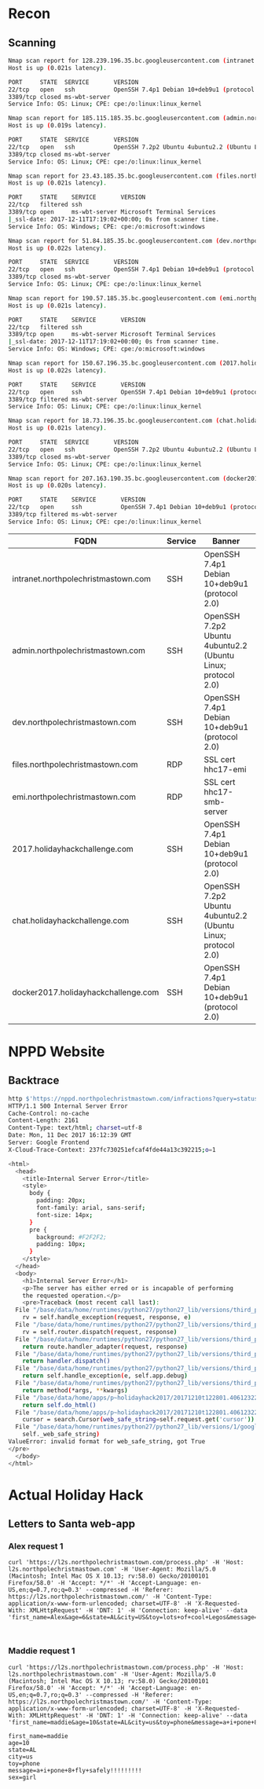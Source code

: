 * Recon
** Scanning
#+BEGIN_SRC sh
Nmap scan report for 128.239.196.35.bc.googleusercontent.com (intranet.holidayhackchallenge.com)
Host is up (0.021s latency).

PORT     STATE  SERVICE       VERSION
22/tcp   open   ssh           OpenSSH 7.4p1 Debian 10+deb9u1 (protocol 2.0)
3389/tcp closed ms-wbt-server
Service Info: OS: Linux; CPE: cpe:/o:linux:linux_kernel

Nmap scan report for 185.115.185.35.bc.googleusercontent.com (admin.northpolechristmastown.com)
Host is up (0.019s latency).

PORT     STATE  SERVICE       VERSION
22/tcp   open   ssh           OpenSSH 7.2p2 Ubuntu 4ubuntu2.2 (Ubuntu Linux; protocol 2.0)
3389/tcp closed ms-wbt-server
Service Info: OS: Linux; CPE: cpe:/o:linux:linux_kernel

Nmap scan report for 23.43.185.35.bc.googleusercontent.com (files.northpolechristmastown.com)
Host is up (0.021s latency).

PORT     STATE    SERVICE       VERSION
22/tcp   filtered ssh
3389/tcp open     ms-wbt-server Microsoft Terminal Services
|_ssl-date: 2017-12-11T17:19:02+00:00; 0s from scanner time.
Service Info: OS: Windows; CPE: cpe:/o:microsoft:windows

Nmap scan report for 51.84.185.35.bc.googleusercontent.com (dev.northpolechristmastown.com)
Host is up (0.022s latency).

PORT     STATE  SERVICE       VERSION
22/tcp   open   ssh           OpenSSH 7.4p1 Debian 10+deb9u1 (protocol 2.0)
3389/tcp closed ms-wbt-server
Service Info: OS: Linux; CPE: cpe:/o:linux:linux_kernel

Nmap scan report for 190.57.185.35.bc.googleusercontent.com (emi.northpolechristmastown.com)
Host is up (0.021s latency).

PORT     STATE    SERVICE       VERSION
22/tcp   filtered ssh
3389/tcp open     ms-wbt-server Microsoft Terminal Services
|_ssl-date: 2017-12-11T17:19:02+00:00; 0s from scanner time.
Service Info: OS: Windows; CPE: cpe:/o:microsoft:windows

Nmap scan report for 150.67.196.35.bc.googleusercontent.com (2017.holidayhackchallenge.com)
Host is up (0.022s latency).

PORT     STATE    SERVICE       VERSION
22/tcp   open     ssh           OpenSSH 7.4p1 Debian 10+deb9u1 (protocol 2.0)
3389/tcp filtered ms-wbt-server
Service Info: OS: Linux; CPE: cpe:/o:linux:linux_kernel

Nmap scan report for 18.73.196.35.bc.googleusercontent.com (chat.holidayhackchallenge.com)
Host is up (0.021s latency).

PORT     STATE  SERVICE       VERSION
22/tcp   open   ssh           OpenSSH 7.2p2 Ubuntu 4ubuntu2.2 (Ubuntu Linux; protocol 2.0)
3389/tcp closed ms-wbt-server
Service Info: OS: Linux; CPE: cpe:/o:linux:linux_kernel

Nmap scan report for 207.163.190.35.bc.googleusercontent.com (docker2017.holidayhackchallenge.com)
Host is up (0.020s latency).

PORT     STATE    SERVICE       VERSION
22/tcp   open     ssh           OpenSSH 7.4p1 Debian 10+deb9u1 (protocol 2.0)
3389/tcp filtered ms-wbt-server
Service Info: OS: Linux; CPE: cpe:/o:linux:linux_kernel
#+END_SRC
| FQDN                                | Service | Banner                                                       | Auth Method        | Key                                                 |
|-------------------------------------+---------+--------------------------------------------------------------+--------------------+-----------------------------------------------------|
| intranet.northpolechristmastown.com | SSH     | OpenSSH 7.4p1 Debian 10+deb9u1 (protocol 2.0)                | publickey,password | SHA256:C4uKdb1ksyJmtd8B7xknpvDap+Io0OS+Cg92KgLYJuE  |
| admin.northpolechristmastown.com    | SSH     | OpenSSH 7.2p2 Ubuntu 4ubuntu2.2 (Ubuntu Linux; protocol 2.0) | publickey,password | SHA256:8F3JOdroFY8geqpKCJinlEgTCbde1tQaQU1DYU9QVRU  |
| dev.northpolechristmastown.com      | SSH     | OpenSSH 7.4p1 Debian 10+deb9u1 (protocol 2.0)                | publickey,password | SHA256:CvCk1CRpc+gOJawNv1/evH3sJG83lsIs2qzEzlwxEC4  |
| files.northpolechristmastown.com    | RDP     | SSL cert hhc17-emi                                           | NLA                | Cert SHA1: 830B69044D6AC413F8256D7ECBB3ADB5291099D7 |
| emi.northpolechristmastown.com      | RDP     | SSL cert hhc17-smb-server                                    | NLA                | Cert SHA1: 0A0DF4E6765F1818CD324BF25212E8CAEF515C38 |
| 2017.holidayhackchallenge.com       | SSH     | OpenSSH 7.4p1 Debian 10+deb9u1 (protocol 2.0)                | publickey          | SHA256:h66MHE+M3Ph+X8PyJ4lrMLhK9LpDpTOypq5hOnwV66Y  |
| chat.holidayhackchallenge.com       | SSH     | OpenSSH 7.2p2 Ubuntu 4ubuntu2.2 (Ubuntu Linux; protocol 2.0) | publickey          | SHA256:usUsHgepH6X7a0ZGxOlr2Ox9j1gUqAy9gTB2PgqCPz8  |
| docker2017.holidayhackchallenge.com | SSH     | OpenSSH 7.4p1 Debian 10+deb9u1 (protocol 2.0)                | publickey          | SHA256:NRRXH0AGY48CHKwQmF8AS//v3PHi1dewDeUMNOWKqKs  |

* NPPD Website
** Backtrace
#+BEGIN_SRC sh
http $'https://nppd.northpolechristmastown.com/infractions?query=status:open&cursor=True'
HTTP/1.1 500 Internal Server Error
Cache-Control: no-cache
Content-Length: 2161
Content-Type: text/html; charset=utf-8
Date: Mon, 11 Dec 2017 16:12:39 GMT
Server: Google Frontend
X-Cloud-Trace-Context: 237fc730251efcaf4fde44a13c392215;o=1

<html>
  <head>
    <title>Internal Server Error</title>
    <style>
      body {
        padding: 20px;
        font-family: arial, sans-serif;
        font-size: 14px;
      }
      pre {
        background: #F2F2F2;
        padding: 10px;
      }
    </style>
  </head>
  <body>
    <h1>Internal Server Error</h1>
    <p>The server has either erred or is incapable of performing
    the requested operation.</p>
    <pre>Traceback (most recent call last):
  File "/base/data/home/runtimes/python27/python27_lib/versions/third_party/webapp2-2.5.2/webapp2.py", line 1535, in __call__
    rv = self.handle_exception(request, response, e)
  File "/base/data/home/runtimes/python27/python27_lib/versions/third_party/webapp2-2.5.2/webapp2.py", line 1529, in __call__
    rv = self.router.dispatch(request, response)
  File "/base/data/home/runtimes/python27/python27_lib/versions/third_party/webapp2-2.5.2/webapp2.py", line 1278, in default_dispatcher
    return route.handler_adapter(request, response)
  File "/base/data/home/runtimes/python27/python27_lib/versions/third_party/webapp2-2.5.2/webapp2.py", line 1102, in __call__
    return handler.dispatch()
  File "/base/data/home/runtimes/python27/python27_lib/versions/third_party/webapp2-2.5.2/webapp2.py", line 572, in dispatch
    return self.handle_exception(e, self.app.debug)
  File "/base/data/home/runtimes/python27/python27_lib/versions/third_party/webapp2-2.5.2/webapp2.py", line 570, in dispatch
    return method(*args, **kwargs)
  File "/base/data/home/apps/p~holidayhack2017/20171210t122801.406123220237059032/app/infractions.py", line 120, in get
    return self.do_html()
  File "/base/data/home/apps/p~holidayhack2017/20171210t122801.406123220237059032/app/infractions.py", line 75, in do_html
    cursor = search.Cursor(web_safe_string=self.request.get('cursor'))
  File "/base/data/home/runtimes/python27/python27_lib/versions/1/google/appengine/api/search/search.py", line 2817, in __init__
    self._web_safe_string)
ValueError: invalid format for web_safe_string, got True
</pre>
  </body>
</html>
#+END_SRC
* Actual Holiday Hack
** Letters to Santa web-app
*** Alex request 1
#+BEGIN_SRC 
curl 'https://l2s.northpolechristmastown.com/process.php' -H 'Host: l2s.northpolechristmastown.com' -H 'User-Agent: Mozilla/5.0 (Macintosh; Intel Mac OS X 10.13; rv:58.0) Gecko/20100101 Firefox/58.0' -H 'Accept: */*' -H 'Accept-Language: en-US,en;q=0.7,ro;q=0.3' --compressed -H 'Referer: https://l2s.northpolechristmastown.com/' -H 'Content-Type: application/x-www-form-urlencoded; charset=UTF-8' -H 'X-Requested-With: XMLHttpRequest' -H 'DNT: 1' -H 'Connection: keep-alive' --data 'first_name=Alex&age=6&state=AL&city=US&toy=lots+of+cool+Legos&message=Fly+safely!&sex=girl'
#+END_SRC
#+BEGIN_SRC 

#+END_SRC
*** Maddie request 1
#+BEGIN_SRC 
curl 'https://l2s.northpolechristmastown.com/process.php' -H 'Host: l2s.northpolechristmastown.com' -H 'User-Agent: Mozilla/5.0 (Macintosh; Intel Mac OS X 10.13; rv:58.0) Gecko/20100101 Firefox/58.0' -H 'Accept: */*' -H 'Accept-Language: en-US,en;q=0.7,ro;q=0.3' --compressed -H 'Referer: https://l2s.northpolechristmastown.com/' -H 'Content-Type: application/x-www-form-urlencoded; charset=UTF-8' -H 'X-Requested-With: XMLHttpRequest' -H 'DNT: 1' -H 'Connection: keep-alive' --data 'first_name=maddie&age=10&state=AL&city=us&toy=phone&message=a+i+pone+8+fly+safely!!!!!!!!!&sex=girl'
#+END_SRC
#+BEGIN_SRC 
first_name=maddie
age=10
state=AL
city=us
toy=phone
message=a+i+pone+8+fly+safely!!!!!!!!!
sex=girl
#+END_SRC
